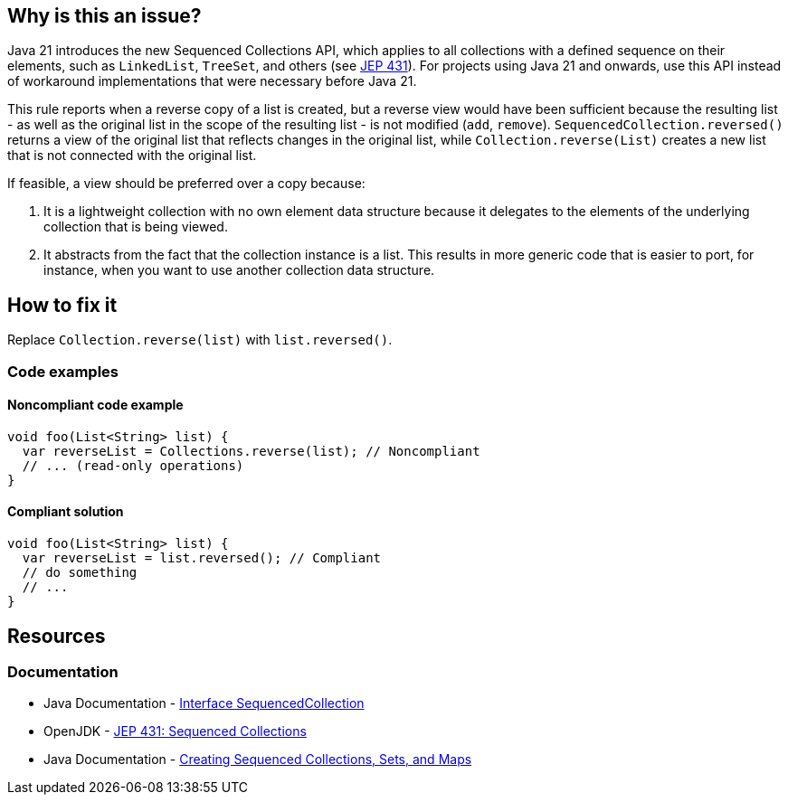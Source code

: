 == Why is this an issue?

Java 21 introduces the new Sequenced Collections API, which applies to all collections with a defined sequence on their elements, such as `LinkedList`, `TreeSet`, and others (see https://openjdk.org/jeps/431[JEP 431]).
For projects using Java 21 and onwards, use this API instead of workaround implementations that were necessary before Java 21.

This rule reports when a reverse copy of a list is created, but a reverse view would have been sufficient because the resulting list - as well as the original list in the scope of the resulting list - is not modified (`add`, `remove`).
`SequencedCollection.reversed()` returns a view of the original list that reflects changes in the original list, while `Collection.reverse(List)` creates a new list that is not connected with the original list.

If feasible, a view should be preferred over a copy because:

1. It is a lightweight collection with no own element data structure because it delegates to the elements of the underlying collection that is being viewed.
2. It abstracts from the fact that the collection instance is a list. This results in more generic code that is easier to port, for instance, when you want to use another collection data structure.

== How to fix it

Replace `Collection.reverse(list)` with `list.reversed()`.

=== Code examples

==== Noncompliant code example

[source,java,diff-id=1,diff-type=noncompliant]
----
void foo(List<String> list) {
  var reverseList = Collections.reverse(list); // Noncompliant
  // ... (read-only operations)
}
----

==== Compliant solution

[source,java,diff-id=1,diff-type=compliant]
----
void foo(List<String> list) {
  var reverseList = list.reversed(); // Compliant
  // do something
  // ...
}
----

== Resources
=== Documentation

* Java Documentation - https://docs.oracle.com/en/java/javase/21/docs/api/java.base/java/util/SequencedCollection.html[Interface SequencedCollection]
* OpenJDK - https://openjdk.org/jeps/431[JEP 431: Sequenced Collections]
* Java Documentation - https://docs.oracle.com/en/java/javase/21/core/creating-sequenced-collections-sets-and-maps.html#GUID-DCFE1D88-A0F5-47DE-A816-AEDA50B97523[Creating Sequenced Collections, Sets, and Maps]
